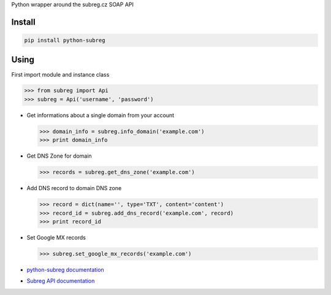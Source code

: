 Python wrapper around the subreg.cz SOAP API

Install
-------
.. code:: bash

    pip install python-subreg

Using
-----
First import module and instance class

>>> from subreg import Api
>>> subreg = Api('username', 'password')

- Get informations about a single domain from your account

  >>> domain_info = subreg.info_domain('example.com')
  >>> print domain_info

- Get DNS Zone for domain

  >>> records = subreg.get_dns_zone('example.com')

- Add DNS record to domain DNS zone

  >>> record = dict(name='', type='TXT', content='content')
  >>> record_id = subreg.add_dns_record('example.com', record)
  >>> print record_id

- Set Google MX records

  >>> subreg.set_google_mx_records('example.com')


- `python-subreg documentation <http://python-subreg.readthedocs.org/en/latest/>`_

- `Subreg API documentation <https://soap.subreg.cz/manual/>`_
